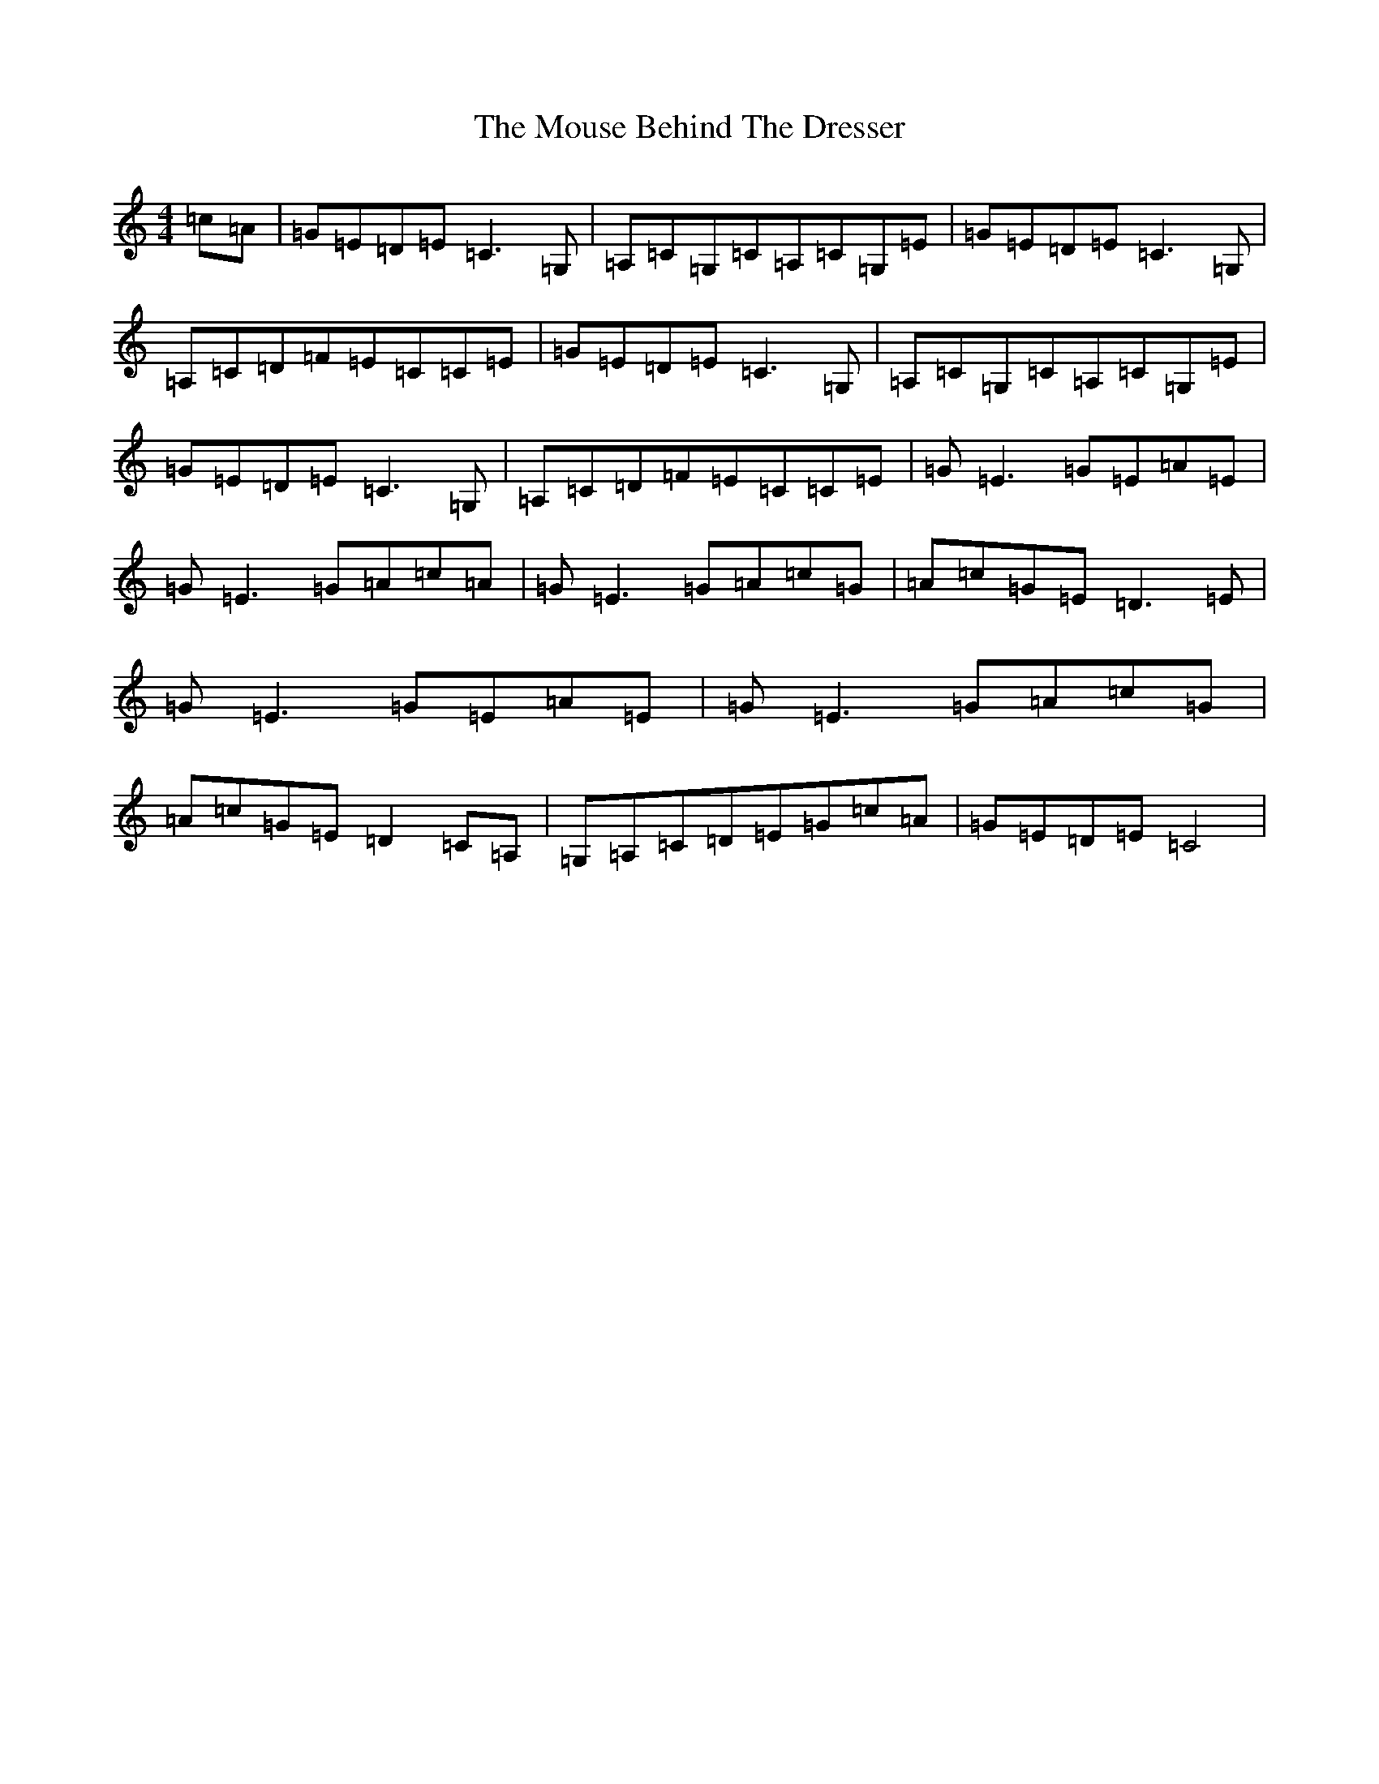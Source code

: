 X: 14778
T: Mouse Behind The Dresser, The
S: https://thesession.org/tunes/8484#setting8484
R: reel
M:4/4
L:1/8
K: C Major
=c=A|=G=E=D=E=C3=G,|=A,=C=G,=C=A,=C=G,=E|=G=E=D=E=C3=G,|=A,=C=D=F=E=C=C=E|=G=E=D=E=C3=G,|=A,=C=G,=C=A,=C=G,=E|=G=E=D=E=C3=G,|=A,=C=D=F=E=C=C=E|=G=E3=G=E=A=E|=G=E3=G=A=c=A|=G=E3=G=A=c=G|=A=c=G=E=D3=E|=G=E3=G=E=A=E|=G=E3=G=A=c=G|=A=c=G=E=D2=C=A,|=G,=A,=C=D=E=G=c=A|=G=E=D=E=C4|